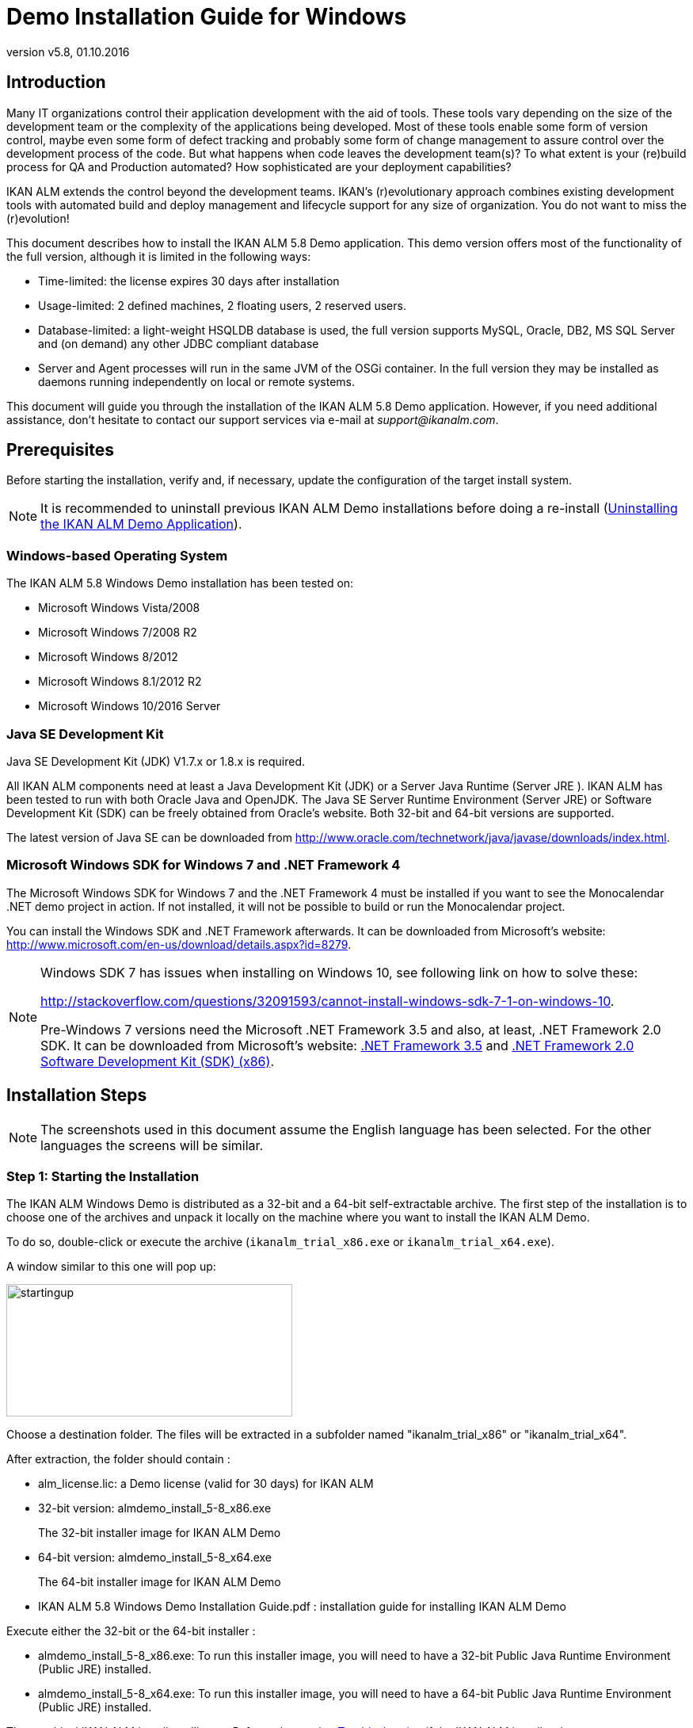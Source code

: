 // The imagesdir attribute is only needed to display images during offline editing. Antora neglects the attribute.
:imagesdir: ../images
:description: Demo Installation Guide for Windows
:revnumber: v5.8
:revdate: 01.10.2016

= Demo Installation Guide for Windows

== Introduction

Many IT organizations control their application development with the aid of tools.
These tools vary depending on the size of the development team or the complexity of the applications being developed.
Most of these tools enable some form of version control, maybe even some form of defect tracking and probably some form of change management to assure control over the development process of the code.
But what happens when code leaves the development team(s)? To what extent is your (re)build process for QA and Production automated? How sophisticated are your deployment capabilities?

IKAN ALM extends the control beyond the development teams.
IKAN`'s (r)evolutionary approach combines existing development tools with automated build and deploy management and lifecycle support for any size of organization.
You do not want to miss the (r)evolution!

This document describes how to install the IKAN ALM 5.8 Demo application.
This demo version offers most of the functionality of the full version, although it is limited in the following ways:

* Time-limited: the license expires 30 days after installation
* Usage-limited: 2 defined machines, 2 floating users, 2 reserved users.
* Database-limited: a light-weight HSQLDB database is used, the full version supports MySQL, Oracle, DB2, MS SQL Server and (on demand) any other JDBC compliant database
* Server and Agent processes will run in the same JVM of the OSGi container. In the full version they may be installed as daemons running independently on local or remote systems.


This document will guide you through the installation of the IKAN ALM 5.8 Demo application.
However, if you need additional assistance, don`'t hesitate to contact our support services via e-mail at __support@ikanalm.com__.

== Prerequisites

Before starting the installation, verify and, if necessary, update the configuration of the target install system. 

[NOTE]
====
It is recommended to uninstall previous IKAN ALM Demo installations before doing a re-install (<<_windemo_uninstalling>>).
====

=== Windows-based Operating System

The IKAN ALM 5.8 Windows Demo installation has been tested on:

* Microsoft Windows Vista/2008
* Microsoft Windows 7/2008 R2
* Microsoft Windows 8/2012
* Microsoft Windows 8.1/2012 R2
* Microsoft Windows 10/2016 Server


[[_chbbgjeb]]
=== Java SE Development Kit

Java SE Development Kit (JDK) V1.7.x or 1.8.x is required.

All IKAN ALM components need at least a Java Development Kit (JDK) or a Server Java Runtime (Server JRE ). IKAN ALM has been tested to run with both Oracle Java and OpenJDK.
The Java SE Server Runtime Environment (Server JRE) or Software Development Kit (SDK) can be freely obtained from Oracle's website.
Both 32-bit and 64-bit versions are supported. 

The latest version of Java SE can be downloaded from http://www.oracle.com/technetwork/java/javase/downloads/index.htm[http://www.oracle.com/technetwork/java/javase/downloads/index.html,window=_blank].

[[_chbidjhb]]
=== Microsoft Windows SDK for Windows 7 and .NET Framework 4

The Microsoft Windows SDK for Windows 7 and the .NET Framework 4 must be installed if you want to see the Monocalendar .NET demo project in action.
If not installed, it will not be possible to build or run the Monocalendar project.

You can install the Windows SDK and .NET Framework afterwards.
It can be downloaded from Microsoft`'s website: http://www.microsoft.com/en-us/download/details.aspx?id=8279[http://www.microsoft.com/en-us/download/details.aspx?id=8279,window=_blank].

[NOTE]
====
Windows SDK 7 has issues when installing on Windows 10, see following link on how to solve these:

http://stackoverflow.com/questions/32091593/cannot-install-windows-sdk-7-1-on-windows-10[http://stackoverflow.com/questions/32091593/cannot-install-windows-sdk-7-1-on-windows-10,window=_blank].

Pre-Windows 7 versions need the Microsoft .NET Framework 3.5 and also, at least, .NET Framework 2.0 SDK.
It can be downloaded from Microsoft`'s website: http://www.microsoft.com/en-us/download/details.aspx?id=21#_blank[.NET Framework 3.5,window=_blank] and https://www.microsoft.com/en-us/download/details.aspx?id=19988#_blank[.NET Framework 2.0 Software Development Kit (SDK) (x86),window=_blank].
====

== Installation Steps

[NOTE]
====
The screenshots used in this document assume the English language has been selected.
For the other languages the screens will be similar.
====

=== Step 1: Starting the Installation

The IKAN ALM Windows Demo is distributed as a 32-bit and a 64-bit self-extractable archive.
The first step of the installation is to choose one of the archives and unpack it locally on the machine where you want to install the IKAN ALM Demo.

To do so, double-click or execute the archive (``ikanalm_trial_x86.exe`` or ``ikanalm_trial_x64.exe``).

A window similar to this one will pop up:


image::startingup.png[,361,167] 

Choose a destination folder.
The files will be extracted in a subfolder named "ikanalm_trial_x86" or "ikanalm_trial_x64". 

After extraction, the folder should contain :

* alm_license.lic: a Demo license (valid for 30 days) for IKAN ALM
* 32-bit version: almdemo_install_5-8_x86.exe
+
The 32-bit installer image for IKAN ALM Demo
* 64-bit version: almdemo_install_5-8_x64.exe
+
The 64-bit installer image for IKAN ALM Demo
* IKAN ALM 5.8 Windows Demo Installation Guide.pdf : installation guide for installing IKAN ALM Demo


Execute either the 32-bit or the 64-bit installer :

* almdemo_install_5-8_x86.exe: To run this installer image, you will need to have a 32-bit Public Java Runtime Environment (Public JRE) installed.
* almdemo_install_5-8_x64.exe: To run this installer image, you will need to have a 64-bit Public Java Runtime Environment (Public JRE) installed.


The graphical IKAN ALM installer will start.
Refer to the section <<_windemo_troubleshooting>> if the IKAN ALM installer does not start.

Depending on the flavor of Windows OS used, there can be differences in the installer`'s behavior.

If UAC is enabled (Windows Vista and later), Windows will ask for a confirmation for the program to make changes to the computer (if your User account is an Administrator). If you are trying to install the application from an account other than Administrator, you might get the message "requested operation requires elevation."

Double-click the `almdemo_install_5.8_xXX.exe` file.
The following window will pop up:


image::fig3_1.png[,171,184] 

Select your preferred installation language and click __OK__.

The following welcome screen will be displayed:


image::fig3_2.png[,813,491] 

Click _Next_ to continue.


image::fig3_3.png[,815,489] 

Carefully read the readme information.
Click the _Next_ button to continue.

[[_chbfgfcf]]
=== Step 2: License Agreement


image::fig3_4.png[,811,487] 

Read the license agreement carefully.
Select the option _I
accept the terms of this license agreement._ and click the _Next_ button.

=== Step 3: Installation Location


image::fig3_5.png[,812,487] 

Select the home directory for installing the Demo Application on your file system.
The default home directory is C:\ALMDemo.
You can change this location using the _Browse_ button.

Further on in this document, this location will be referred to as __ALM_HOME__.

Click _Next_ to continue.

If the directory already exists, a warning message will appear.


image::directoryexists.png[,618,127] 

All installation packs must be installed.


image::fig3_6.png[,810,486] 

Click _Next_ to proceed to the selection of a Java Development Kit (JDK).

=== Step 4: Selecting a Java Development Kit


image::fig3_7.png[,812,488] 

As mentioned in the section <<_chbbgjeb>>, a Java Development Kit (JDK) version 1.7 or 1.8 is required. 

[NOTE]
====
A Java Runtime Environment (JRE) will not be sufficient!
====

If the selected directory does not contain a proper JDK, the following error message will be displayed:


image::errordirectory.png[,417,142] 


[[_chbhbhgj]]
=== Step 5: Configuration Settings


image::fig3_9.png[,813,489] 

Configure the network ports used by IKAN ALM.
Normally, the defaults presented should be OK, but it is important that these port numbers are not in use by other processes.

Get to a DOS prompt and type `netstat -an` to check which ports are currently in use.

In the remainder of this guide, the Application Server Port will be referred to as __ALM_APPSERVER_PORT__.

Click _Next_ to obtain an installation summary.


image::fig3_10.png[,815,489] 

Click _Next_ to start the installation with the given settings:


image::fig3_11.png[,810,486] 

Once the installation is finished, click__ Next__ to proceed with setting up the Start Menu.

=== Step 6: Start Menu Shortcuts


image::fig3_12.png[,816,488] 

Select the Program Group and Shortcut Name for the Start Menu.
The default group and name is __IKAN ALM
Demo 5.8__.
You may change these names.

Click _Next_ to complete the IKAN ALM Demo installation.


image::fig3_13.png[,814,488] 


== Setup After Installation

=== Installing the IKAN ALM License

Together with this Installation Guide and the installer, you should have received a license file named __alm_license.lic__.

This demo license will expire after 30 days (<<_chbfgfcf>>). Contact IKAN ALM support if you did not receive the license file or if you want to extend the license period.

Start the IKAN ALM Demo Server:

* Via the Start Menu: 
+
__Applications > IKAN ALM
Demo 5.8 > Start IKAN ALM Demo server__
* Or via the batch file:
+
Double click the _ALM_HOME/startDemo.cmd_ file.


Open the IKAN ALM web application:

* Via the start menu:
+
__Start > Programs > IKAN
ALM Demo 5.8 > Open IKAN ALM in browser__
* Or via a web browser:
+
Provide the following URL: _\http://MACHINE_NAME:ALM_APPSERVER_PORT/alm_ (e.g., \http://ikan009:9080/alm)


The _Install license_ screen will appear.


image::novalidlicense.png[,497,273] 

Enter or browse to the file location of the _alm_license.lic_ file you received and click __Submit__.
Do not alter the file or filename.
The following screen will appear when the license is installed:


image::install_license.png[,514,306] 


== Using the IKAN ALM 5.8 Demo Application

[[_chbgjjeb]]
=== Starting and Stopping the IKAN ALM Server

The IKAN ALM Demo Server must be running in order to work with IKAN ALM.

Start the IKAN ALM Demo Server:

* Via the shortcut menu: 
+
__Start > Programs > IKAN
ALM Demo 5.8 > Start IKAN ALM Demo server__
* Or via the batch file:
+
Double click the _ALM_HOME/startDemo.cmd_ file.


This will launch a Tomcat webserver and the IKAN ALM Demo server (which runs both the IKAN ALM Server and Agent). When the IKAN ALM Demo server prompt window displays a message like: "Successfully connected with IKAN ALM server", the ALM Demo is fully started.


image::fig5_1.png[,687,351] 

If a message such as "INFO : Server startup in nnn ms" is displayed, the Tomcat Server is completely up and running and you can use the Web application.


image::fig5_2.png[,687,351] 

Stop the IKAN ALM Demo Server:

* Via the shortcut menu: 
+
__Start > Programs > IKAN
ALM Demo 5.8 > Stop IKAN ALM Demo server__
* Or via the batch file:
+
Double click the _ALM_HOME/stopDemo.cmd_ file.


=== Opening the IKAN ALM Web Application

If you work on the system where you installed the IKAN ALM demo you can do the following:

_Start > Programs > IKAN
ALM Demo 5.8 > Open IKAN ALM in browser_

If you did not install the Start Menu shortcuts, or if you work on a remote system on the same network as the machine where you installed the IKAN ALM demo, do the following:

. Start an internet browser 
. Provide the following _URL: \http://MACHINE_NAME: ALM_APPSERVER_PORT/alm_


[NOTE]
====
_
MACHINE_NAME_ may be replaced by the machine name or IP address (e.g., 127.0.0.1, IKAN001, ... ) of the system where you installed the IKAN ALM demo. _ALM_APPSERVER_PORT_ as configured in section <<_chbhbhgj>>.
For example, an IKAN ALM start URL could be __\http://ikan009:9080/alm__.
====

An internet browser window will appear, displaying the IKAN ALM _Log in_ screen.

[[_ceggadeb]]
=== Logging on to the IKAN ALM Web Application

You are ready to start working with the IKAN ALM web interface.


image::Logon.png[,524,319] 

You may add this link to your internet browser`'s Favorites.

Log on to IKAN ALM with one of the following predefined User IDs and passwords:

[cols="1,1,1", frame="topbot", options="header"]
|===
| User ID
| Password
| Access Rights


|

user
|

user
|

User

|

project
|

project
|

Project Administration

|

global
|

global
|

Global Administration
|===


We suggest that you start with the User ID _global_ (password: __global__), since this User has complete access to all components in the IKAN ALM Demo.

Provide the User ID and Password, and select __Log
in__.
The IKAN ALM home page will be displayed and you can start working in IKAN ALM.

=== IKAN ALM Demo Projects

The IKAN ALM Demo Installation includes two completely configured demo projects with a versioning system (Subversion), scripting tools, scripts, sources, global administration and project administration fully set up and ready for build and deploy activities.

==== Customers Project

The _Customers project_ is a small web application, written in Java, for managing a trivial customers database.
Its lifecycle contains three stages: the CONTBUILD, TEST and PRODUCTION levels. 

* The CONTBUILD level will automatically build the sources when changed, ensuring Continuous Integration.
* The TEST level will upload generated test data into a test database and deploy the application to the IKAN ALM web server (Apache Tomcat) under a test context.
* The PRODUCTION level will deploy the application to the IKAN ALM web server (Apache Tomcat) under a production context.


Scripts are executed with Apache Ant.

For a detailed description of this project, refer to the chapter <<_webpadproject>>.

==== Monocalendar Project

The _Monocalendar project_ is a stand-alone calendar application written in C Sharp.
Its lifecycle in the Head Project Stream also contains three levels:

* CONTBUILD for Continuous Integration
* TEST for the rebuild and creation of an NSIS installer
* PRODUCTION for installing/uninstalling the application


The scripts are executed with NAnt.
For a detailed description of this project, refer to the section <<_monocalendarproject>>.

=== Documentation

The _IKAN ALM User Guide_ is available in the following formats:

* _Start > Programs > IKAN ALM Demo 5.8 > IKAN ALM Documentation_
* in PDF format under _ALM_HOME/doc/ALMUserGuide.pdf_
* in HTML format, within the IKAN ALM web application:
+
Select _Help_ on the main menu.
A new internet browser window will pop up, displaying the "`Table of Contents`".
* as context-sensitive help on each IKAN ALM user interface screen.
+
Click the image:icons/help.gif[,16,16]  icon next to the selected menu indication to access it.

[[_webpadproject]]
== Sample Java Project (Customers)

The Customers project is a small web application, written in Java, for managing a trivial customers database.
Its lifecycle contains three stages (Levels):

. CONTBUILD Level
+
This Level will automatically build the sources when changed, ensuring Continuous Integration
. TEST Level
+
This Level will upload generated test data into a test database and deploy the application to the IKAN ALM web server (Apache Tomcat) under a test context.
. PRODUCTION Level
+
This Level will deploy the application to the IKAN ALM web server (Apache Tomcat) under a production context.


The scripts used by this Project are executed with Apache Ant.

The following sections describe the different steps:

* <<_webpad_managedesktop>>
* <<_webpad_unlockproject>>
* <<_webpad_builddeliver>>
* <<_cegheagc>>


[[_webpad_managedesktop]]
=== Managing Your Desktop

The Desktop allows you to observe the actions (Builds, Deploys) in a project.
If you log on for the first time, your Desktop will be empty.

In this section, we will create a desktop item for the Customers project.

On the Desktop screen, click the _Add to Desktop_ button.


image::desktop.png[,928,203] 

The _Add to Desktop_ window pops up.


image::fig6.1_2.png[,775,467] 

A Project may have different lifecycles.
In IKAN ALM, those lifecycles are organized in Project Streams.
In order to follow up all the activity in a Project Stream, you can create a Project Stream Desktop Type.

Select the "1-0" Project Stream of the Customers Project, then click the _Add to Desktop_ button.

A confirmation message will appear if the item is successfully added to the Desktop.
Press the _Close_ button to close the _Add to Desktop_ window.

[NOTE]
====
You can also select individual Levels in the tree and add them to your Desktop.
====

On the __Desktop Overview__, expand the Project Stream Levels by clicking the image:icons/ExpandProjectStream.gif[,10,10]  icon in front of the _Customers 1-0_ Project Stream Desktop item.
The following Levels are now displayed:


image::fig6.1_3.png[,917,264] 

As you can see, there is not much activity going on in the Customers project yet, since the project is locked.
In the next step, we will unlock the project.

[[_webpad_unlockproject]]
=== Unlocking a Project

In order to build the Customers Project, it must be unlocked together with the corresponding Levels in the Project Administration section.
This action can only be performed by a User having Project Administration rights, like the "`global`" or "`project`" User ID (See <<_ceggadeb>>).

Select image:icon_ProjectAdmin_13x13.png[,26,28] _Project
Administration_ on the main menu to start the unlock procedure.


image::fig6.2_1.png[,905,308] 

Click the _Edit_ image:icons/edit.gif[,15,15]  icon in front of the _Customers_ Project.

[NOTE]
====
There is also an__ Unlock __image:icons/unlock.gif[,15,15]  icon for each Project in the list here.
This icon will only unlock the Project, leaving the Levels locked.
====

The resulting _Project Info_ screen appears in the Customers Project Administration context.
We are not going to change the Project Settings, but you could verify the existence of the Project in the Subversion repository by clicking the _Check Project Name in the VCR_ button.

Select _Audit Project_ on the submenu in order to check the consistency of the Project.


image::fig6.2_2.png[,892,79] 

Before showing the _Audit Project_ screen, several checks will be done to verify the setup of the Project.
You can click the image:icons/help.gif[,16,16]  button to get context-sensitive help on this function.
For more information, refer to the chapter _Auditing
Projects_ in the _IKAN ALM User Guide_ for more information. 

If the project is consistent (branches, levels, environments, phases and parameters are valid), an _Unlock_ link will appear in the _Actions_ panel.
Click this link to unlock the Project and its Levels.


image::fig6.2_3.png[,766,510] 

As a result, the _Locked_ icons for the Levels will disappear.
The Project is not locked anymore.
Select the Project Administration image:icon_ProjectAdmin_13x13.png[,26,28]  icon on the main menu to verify that the _Lock_ button for the Project also disappeared.

As soon as the Project and its Levels are unlocked, there will automatically be some action in the Project.
Check the next section to understand what is happening.

[[_webpad_builddeliver]]
=== Building/Delivering in the Lifecycle of a Project

[[_firstbuild]]
==== Automatic Build on the Build Level

Once the Project is unlocked, it will be built automatically.

Since a Continuous Build schedule is linked to the Project`'s Build Level (CONTBUILD), the IKAN ALM scheduler will check at startup (and from then on every minute) whether there are changes in the trunk of the Subversion repository connected to the Project. 

If changes have been made, or if there has never been a Build before (like in this case), a Build Level Request will be created.

To verify the result of this Build Level Request select _Level Requests > Overview Level
Requests_ on the main menu.

The following overview will be displayed:


image::fig6.3_1.png[,919,424] 

Select the _OID_ (1) of the Level Request to display the__ Level Request Detail__ page on which you can verify what happened during the Build Level Request.

In IKAN ALM, the steps of the build process are called Phases.
To see what happened during the Level Request, select the _Phase
Logs_ tab:


image::fig6.3_2.png[,918,480] 

This page displays the logs of the Level Phases, the Build and Deploy actions and their Build and Deploy Phases executed during the handling of a Level Request.
It also provides more detailed information regarding the used Parameters.
Since the CONTBUILD Level has one Build Environment, there will be one Build Action with Build Phases, and no Deploy Actions.
Try clicking on the names of the phases: this will expand the phase, displaying its details.

The log of the Execute Script Phase is the most interesting one.
It should show a successful compilation process, the creation of a .war file, and some supporting tasks.
To display it, expand the Build action (called Build 1 on Machine XXX). This shows the Build phases that were executed during the Build action.
Next, expand the Execute Script phase.
This will reveal the execution log, where you will find the output of the Ant build script that was executed.


image::fig6.3_3.png[,874,562] 


[[_delivertotest]]
==== Delivering the Build to the TEST Level

At this point there is a successful Build available on the first level of the Head Project Stream.
We will now deliver it to the next Levels (TEST and PRODUCTION) in the lifecycle.

Select _Desktop_ on the main menu.


image::fig6.3_4.png[,943,274] 

Click the _Deliver_ image:icons/icon_deliverBuild.png[,15,15]  icon at the right of the _Customers H_1-0 TEST_ Level.


image::fig6.3_5.png[,900,611] 

On the _Create Level Request_ screen, provide a description and select the Build (1) by clicking the appropriate Build row.

[NOTE]
====
If you leave the _Requested Date/Time_ field blank, the Deliver Level Request will be executed immediately.
====

Click the__ Create__ button.
You will be forwarded to the __Desktop__.
A Deliver Build Level Request is created for the Test Level of your project. 

The status of the Level Request is set to__ Waiting Date/Time__ (image:icons/waiting_datetime.gif[,15,15] ) until it will be handled by the IKAN ALM Server.
Then the status changes to__ Run__ (image:icons/run.gif[,15,15] ). 

On the _Desktop Overview,_ click the _Latest Level Request_ link for the TEST Level.


image::fig6.3_5b.png[,951,262] 

The __Level Request Detail __screen will be displayed.

Click the _Refresh_ link or activate the _Auto Refresh_ function on the submenu.
Finally, the Level Request should end with the status__ Success__ (image:icons/succes.gif[,15,15] ).


image::fig6.3_6.png[,942,420] 


===== What is the result of this Deliver to Test?

The Test Level of the Customers project contains a Deploy action.
During the Deploy step, the Customers web application was deployed to the Tomcat server that also runs the ALM Demo.
The application was deployed under a test context ("`/customers_test`"). Before the application was deployed, a database (a HSQLDB, also running in Tomcat) was uploaded with test data.

To see the deployed application, open a web browser and enter the following URL: `\http://MACHINE_NAME:ALM_APPSERVER_PORT/customers_test` (for example: \http://ikan009:9080/customers_test).


image::fig6.3_7.png[,661,260] 


[NOTE]
====
The general color of the application is green.
This is to indicate that this is the test version of the application.
The general color of the production version will be red.

Also notice that the version of the sources (the VCR tag) that were used to build this version of the application, is shown in the welcome panel.
In this example, the VCR tag is H_1-0_b1.
====

Click on the _List all Customers_ link to display the list of all Customers defined in the test database.


image::fig6.3_8.png[,643,282] 


[[_delivertoproduction]]
==== Delivering the Build to the PRODUCTION Level

To see what happens next in the lifecycle, we will deliver to the Production level.
We could do this in a similar way as for the Test level via the Desktop.
An alternative way is to select _Level
Requests > Create Level Request_ on the menu.


image::fig6.3_9.png[,880,388] 

Click the__ Deliver __image:icons/icon_deliverBuild.png[,15,15]  icon at the right of the Customers H_1-0 PRODUCTION Level.

As you did when creating the Level Request for the TEST level, provide a Description, and select the Build Number __1__.
Leaving the _Requested Date/Time_ field blank means that the Deliver Level Request will be executed immediately.

Click the__ Create__ button.

You will be forwarded to the _Level
Requests Detail_ screen.


image::fig6.3_10.png[,957,543] 

A new Level Request will be created, with status _Awaiting
Pre-Approval_ (image:icons/waiting_approval.gif[,15,15] ). Since a Pre-Approval is linked to the PRODUCTION level, a notification mail will be sent to all members of the _ALM User_ User Group.

The newly created Level Request will stay in the _Awaiting Pre-Approval_ status until the approval is granted.
Since the global user is a member of the _ALM User_ User Group, select _Approvals
> Outstanding Approvals_ on the main menu, then click the__ Approve __image:icons/approve.gif[,15,15]  link.


image::fig6.3_11.png[,955,483] 

Enter any approval text (optional) and click the _Approve_ button.

The Level Request will now be handled by the IKAN ALM Server. 

Return to the _Desktop Overview_ by selecting _Desktop_ on the main menu.
The status of the _Latest Level Request_ for the Production Level is now set to__ Run__ (image:icons/run.gif[,15,15] ). Click the__ Refresh__ link or activate _Auto
Refresh_ on the submenu.
Finally, the Level Request should end with the status__ Success__ (image:icons/succes.gif[,15,15] ).

You may click also click the _Latest Level Request_ link on the __Desktop Overview __to follow up the execution of the different phases. 


image::fig6.3_11b.png[,958,269] 


===== What is the result of this Deliver to Production?


image::fig6.3_12.png[,655,234] 


[NOTE]
====
To see the deployed application on Production, open a web browser and enter the following URL: `\http://MACHINE_NAME:ALM_APPSERVER_PORT/customers` (for example: \http://ikan009:9080/customers).

The general color of the application is red.
This is to indicate that this is the production version of the application.
Also notice that the version of the sources (the VCR tag) that were used to build this version of the application, is shown in the welcome panel.
Here, the VCR tag is H_1-0_b1.
====

Click on the _List all Customers_ link to display the list of all Customers defined in the production database.


image::fig6.3_13.png[,652,411] 


[[_cegheagc]]
=== Triggering a Scheduler Build via a Source Commit

It is possible to check out the source code of the demo projects and to commit changes.

Install a Subversion client, for example Tortoise SVN, and check out the source code.

The repository URL is _\file:///ALM_HOME/vcr/subversion/repository/customers/trunk_ for the Customers project.

Modify a source file and commit it.
The Scheduler will pick up the changes and will start building the Project.

=== Additional Information on Custom Phases

Instead of using one large Ant script that performs all tasks, the deployment of the Customers application uses several small scripts that each perform a specific task.
The tasks that were reusable have been encapsulated as IKAN ALM Custom Phases.

More specifically, the deploy to the Test level does three things:

* Adapt the .war file (set the database connection parameters in certain config files)
* Populate a database with test data
* Deploy the application to Tomcat


The first task was not general enough to be reused, but for the other two tasks Custom Phases were made: the "`Update DB`" and the "`Tomcat Deploy`" phases.

To view the definitions of these phases, go to image:icon_GlobalAdmin_13x13.png[,26,28] __Global
Administration > Phases > Overview__.


image::fig6.5_1.png[,964,511] 

Click the _Edit_ image:icons/edit.gif[,15,15]  icon before the __com.ikanalm.phases.ant.scripting.tomcatDeploy Phase__.


image::fig6.5_2.png[,873,725] 

This page displays general information about the Phase, the Phase Parameters that can be set to configure the execution of the Phase, and where the Phase is currently being used (the _Connected
Levels and Environments_ panel).

One of the parameters that can be set is "`tomcat.server.url`". It sets the base URL of the Tomcat server where an application needs to be deployed.
When a Phase is added to an Environment (a Level, Build or Deploy Environment), those parameters can be given a different value for each Environment.
That means that the same Phase can be reused in a lot of different Environments, each time performing a different task, which offers a lot of flexibility.

As you can see on the _Connected Levels and Environments_ panel, our Tomcat Deploy phase is currently being used in 2 different places:

* In the _testdeploy_ Deploy Environment of the Test Level, where it deploys the Customers application to the test context
* In the _proddeploy_ Deploy Environment of the Production Level, where it deploys the Customers application to the production context


For an example of a more advanced usage of Parameters, look at the "`contextPath`" Phase Parameter.
Its default value is set to ``/$\{applicationName}``, and it has this value set in both the testdeploy and proddeploy Environments (you can see them by clicking the _Edit _image:icons/edit.gif[,15,15]  icon in front of the _contextPath_ Parameter). Still, the Customers application is deployed to 2 different contexts, namely "`customers_test`" and "`customers`". 

How does this work?

The answer lies in a Deploy Parameter (named "`applicationName`") which is defined on both Deploy Environments.

Go to image:icon_ProjectAdmin_13x13.png[,26,28] __Project
Administration__, and edit the Customers Project.
Next, in the menu, select __Deploy Environments > Deploy Parameters__:


image::fig6.5_3.png[,763,447] 

As you can see, for the testdeploy environment, the value of the "`applicationName`" parameter is "`customers_test`", while for the proddeploy environment, the specified value is "`customers`". When the Tomcat Deploy Phase is being executed, the property $\{applicationName} will be replaced with the value of the Deploy Parameter, which yields the desired behavior.

For more information on Custom Phases and on how you can create them yourself, please refer to the _IKAN ALM User
Guide_ (chapter _Global Administration, Phases_ and appendix __Phases: General Information__), and to the document __Using and Developing Custom Phases__.
[[_monocalendarproject]]
== Sample .NET Project (Monocalendar)

The Monocalendar Project is a stand-alone calendar application written in C Sharp.
Its lifecycle in the Head Project Stream contains three stages (Levels):

. CONTBUILD Level
+
This Level will automatically build the sources when changed, ensuring Continuous Integration.
. TEST Level
+
This Level will rebuild and create an NSIS installer.
. PRODUCTION Level
+
The Level for installing/uninstalling the application.


The scripts are executed with NAnt.
Microsoft SDK for Windows 7 and Microsoft .NET Framework 4 are needed for compilation (see also <<_chbidjhb>>).

The following sections describe the different steps:

* <<_cegibjjh>>
* <<_cegdidfh>>
* <<_cegfgdef>>
* <<_cegcgjif>>


[[_cegibjjh]]
=== Managing Your Desktop

The Desktop allows you to observe the actions (Builds, Deploys) in a project.
When you log on for the first time, your Desktop is empty.

In this section, we will create a desktop item for the Monocalendar project.

On the _Desktop_ screen, click the _Add
to Desktop_ button.


image::desktop.png[,928,203] 

The _Add to Desktop_ window pops up.


image::monocal_02.png[,591,359] 

A Project may have different lifecycles.
In IKAN ALM, these are organized in Project Streams.
In order to follow up all activity in a Project Stream, you can create a Project Stream Desktop Type.

Select the "1-0" Project Stream of the Monocalendar Project, then click the _Add to Desktop_ button.

A confirmation message will appear if the item is successfully added to the Desktop.
Press the _Close_ button to close the _Add to Desktop_ window. 

[NOTE]
====
You can also select individual Levels in the tree and add them to your Desktop.
====

Expand the Project Stream Levels by clicking the image:icons/ExpandProjectStream.gif[,10,10]  icon in front of the__ Monocalendar 1-0__ Project Stream Desktop item.
The following Levels are now displayed:


image::monocal_03.png[,911,255] 

As you can see, there is not much activity going on in the Monocalendar project yet, since the project is locked.
In the next step, we will unlock the project.

[[_cegdidfh]]
=== Unlocking a Project

In order to build the Monocalendar Project, it must be unlocked together with the corresponding Levels in the Project Administration section.
This action can only be performed by a User having Project Administration rights, like the "`global`" or "`project`" User (<<_ceggadeb>>).

Select image:icon_ProjectAdmin_13x13.png[,26,28] _Project
Administration_ on the main menu to start the unlock procedure.


image::monocal_04.png[,911,319] 

Click the _Edit_ image:icons/edit.gif[,15,15]  icon in front of the Monocalendar Project.

[NOTE]
====
There is also an__ Unlock __image:icons/unlock.gif[,15,15]  icon for each Project in the list here.
This icon will only unlock the Project, leaving the Levels locked.
====

The resulting _Project Info_ screen appears in the Monocalendar Project Administration context.
We are not going to change the Project Settings, but you could verify the existence of the Project in the Subversion repository by clicking the _Check Project Name in the VCR_ button.

Select _Audit Project_ on the submenu in order to check the consistency of the Project.


image::monocal_05.png[,910,71] 

Before showing the _Audit Project_ screen, several checks will be done to verify the setup of the Project.
You may click the image:icons/help.gif[,16,16]  button to get context-sensitive help on this function.
Refer to the chapter _Auditing
Projects_ in the _IKAN ALM User Guide_ for more information. 

If the project is consistent (branches, levels, environments, phases and parameters are valid), an _Unlock_ link will appear in the _Actions_ panel.
Click this link to unlock the Project and its Levels.


image::monocal_06.png[,755,508] 

As a result, the _Locked_ icons for the Levels will disappear.
The Project is not locked anymore.
Select _Projects Overview_ on the submenu to verify that the _Lock_ button for the Project also disappeared.

As soon as the Project and its Levels are unlocked, there will automatically be some action in the Project.
Check the next section to understand what is happening.

[[_cegfgdef]]
=== Building/Delivering in the Lifecycle of a Project

==== Automatic Build on the BUILD Level

Once the Project is unlocked, it will be automatically built.

Since there is a Continuous Build schedule linked to the Project`'s Build Level (CONTBUILD), the IKAN ALM scheduler will check at startup (and from then on every minute) whether there are changes in the trunk of the Subversion repository connected to the Project. 

If changes have been made, or if there has never been a Build before (like in this case), a Build Level Request will be created.

To verify the result of this Build Level Request select _Level Requests > Overview Level
Requests_ on the main menu

The following overview will be displayed:


image::monocal_07.png[,913,412] 

Click the OID (1) of the Level Request to display the __Level
Request Detail __window on which you can verify what happened during the Build Level Request.

In IKAN ALM, the steps of the build process are called Phases.
To see what happened during the Level Request, select the _Phase
Logs_ tab:


image::monocal_08.png[,914,481] 

This page displays the logs of the Level Phases, the Build and Deploy actions and the Build and Deploy Phases executed during the handling of the Level Request.
It also provides more detailed information regarding the used Parameters.
Try clicking on the names of the phases: this will expand the phase, displaying its details.

The log of the _Execute Script_ phase is the most interesting one.
It should show a successful compilation process with some supporting tasks.
To get to it, expand the Build action (called ``Build 1 on
Machine XXX``). This shows the Build phases that were executed during the Build action.
Next, expand the __Execute
Script __phase.
This will reveal the execution log, where you will see that some compile actions succeeded and resulted in the creation of a _Monocalendar.exe_ file.


image::monocal_09.png[,832,680] 


==== Delivering the Build to the TEST Level

At this point there is a successful Build available on the first level of the Head Project Stream.
We will now deliver it to the next Levels (TEST and PRODUCTION) in the lifecycle.

Select _Desktop_ on the main menu.


image::monocal_10.png[,909,254] 

Click the _Deliver_ image:icons/icon_deliverBuild.png[,15,15]  icon at the right of the _Monocalendar 1-0 TEST_ Level.


image::monocal_11.png[,750,543] 

On the _Create Level Request_ screen, provide a description and select the Build (1) by clicking the appropriate Build row.

[NOTE]
====
If you leave the _Requested Date/Time_ field blank, the Deliver Level Request will be executed immediately.
====

Click the__ Create__ button.
You will be forwarded to the __Desktop__.
A Deliver Build Level Request is created for the Test Level of your project. 

The status of the Level Request is set to__ Waiting Date/Time__ (image:icons/waiting_datetime.gif[,15,15] ) until it will be handled by the IKAN ALM Server.
Then the status changes to__ Run__ (image:icons/run.gif[,15,15] ). 

On the Desktop, select the _Latest
Level Request_ of the TEST Level.


image::monocal_12.png[,923,292] 

The __Level Request Detail __screen will be displayed.

Click the _Refresh_ link or activate the _Auto Refresh_ function on the submenu.
Finally, the Level Request should end with the status__ Success__ (image:icons/succes.gif[,15,15] ).


image::monocal_12b.png[,920,266] 


===== What is the result of this Deliver to Test?

In the Monocalendar project the Test Level includes a Build action that recompiles the sources and creates an `installable .exe` file.
The Test Level also has a Deploy action that copies this .exe to a folder where the user can test the installation of the Monocalendar application by executing the installer .exe.

This folder is ``ALM_HOME/environments\Monocalendar\testdeploy\target ``(e.g., ``C:\ALMDemo\environments\Monocalendar\testdeploy\target``).

The result of the Build can be viewed by selecting the _Results_ tab on the __Level Request Detail __page:


image::monocal_13.png[,721,524] 


==== Delivering the Build to the PRODUCTION Level

To see what happens next in the lifecycle, we will deliver to the Production level.
We could do this in a similar way as for the Test level via the Desktop.
An alternative way is to select _Level
Requests > Create Level Request_ on the menu.


image::monocal_14.png[,907,384] 

Click the__ Deliver __image:icons/icon_deliverBuild.png[,15,15]  icon at the right of the Monocalendar H_1-0 PRODUCTION Level.

As you did when creating the Level Request for the TEST level, provide a Description, and select the Build Number __1__.
Leaving the _Requested Date/Time_ field blank means that the Deliver Level Request will be executed immediately.

Click the__ Create__ button.

You will be forwarded to the _Level
Requests Detail_ screen.


image::monocal_15.png[,950,519] 

A new Level Request will be created, with status _Awaiting
Pre-Approval_ (image:icons/waiting_approval.gif[,15,15] ). Since a Pre-Approval is linked to the PRODUCTION level, a notification mail will be sent to all members of the _ALM User_ User Group.

The newly created Level Request will stay in the _Awaiting
Pre-Approval_ status until the approval is granted.
Since the global user is a member of the _ALM User_ User Group, select _Approvals > Outstanding Approvals_ on the main menu, then click the _Approve_ (image:icons/approve.gif[,15,15] ) button.


image::monocal_16.png[,954,540] 

Enter any approval text (optional) and click the _Approve_ button.

The Level Request will now be handled by the IKAN ALM Server. 

Return to the _Desktop Overview_ by selecting _Desktop_ on the main menu. 

The status of the Level Request is set to__ Waiting
Date/Time__ (image:icons/waiting_datetime.gif[,15,15] ) until it will be handled by the IKAN ALM Server.
Next, the status changes to__ Run__ (image:icons/run.gif[,15,15] ). 


image::monocal_16b.png[,917,315] 

You may click on the Level Request`'s _OID_ to follow up the execution of the different phases.
Click the__ Refresh__ link or activate _Auto Refresh_ on the submenu.
Finally, the Level Request should end with the status__ Success__ (image:icons/succes.gif[,15,15] ).

[NOTE]
====
If you are running the IKAN ALM Demo version locally, a User Account Control warning will pop up asking you to allow the program `monocalendar.win32.installer.exe` to make changes to the computer.
Click _Yes_ to continue.
====

===== What is the result of this Deliver to Production?

In the Monocalendar project, the Production Level included a Deploy action.
The Monocalendar application will be installed and launched with the following result:


image::aboutmonocalendar.png[,835,459] 


[[_cegcgjif]]
=== Triggering a Scheduler Build via a Source Commit

It is possible to check out the source code of the demo projects and to commit changes.

Install a Subversion client, for example Tortoise SVN, and check out the source code.

The repository URL is _file:///ALM_HOME/vcr/subversion/repository/monocalendar/trunk_ for the Monocalendar Demo project.

Modify a source file and commit it.
The Scheduler will pick up the changes and will start building the project.
[[_windemo_uninstalling]]
== Uninstalling the IKAN ALM Demo Application

To uninstall the Demo Application, follow these steps:

. Stop the IKAN ALM Demo Server:
** Via the shortcut menu: 
+
__Start > Programs > IKAN
ALM Demo 5.8 > Stop IKAN ALM Demo server__
** Or via the batch file:
+
Double click the _ALM_HOME/stopDemo.cmd_ file.
. Run the Uninstaller:
+
Open __Programs and Features__, select the entry _ALMDemo 5.8_ and click _Uninstall/Change_
. Select the checkbox _Force the deletion of ..._ to remove all files related to the demo installation. If not, the files changed since the installation will be kept.
+
image::uninstalldemo.png[,372,247] 
+
. During the uninstallation, the following pop-up window is shown asking whether to uninstall the license key:
+
image::uninstalldemo_license.png[,343,174] 
+
Wait until the uninstallation has finished, then press _Quit_ to end the uninstaller:
+
image::uninstalldemo_quit.png[,263,179] 


:sectnums!:

[appendix]
== Appendix: JAAS Configuration

For authentication and authorization of users, IKAN ALM uses the Java Authentication and Authorization Service (JAAS) (see http://www.oracle.com/technetwork/java/javase/tech/index-jsp-136007.html[http://www.oracle.com/technetwork/java/javase/tech/index-jsp-136007.html,window=_blank]).

The IKAN ALM demo installation automatically pre-configures JAAS, so this appendix is only for troubleshooting, or if you want to adapt the authentication, e.g., for using Windows domain authentication.

JAAS authentication is performed in a pluggable way.
This permits applications to remain independent from underlying authentication technologies.
New or updated authentication technologies can be plugged into IKAN ALM without requiring modifications to the application itself.

=== IKAN ALM Demo JAAS Configuration

The IKAN ALM Demo installation has its own jaas.config file located in __ALM_HOME /system/security__.

By default, the _passwd.config_ file is used as a flat security file.

[NOTE]
====
IKAN ALM must be restarted if you add/change a record in the security file in order to make those changes visible.
====

=== JAAS Implementation: Flat File Security

The IKAN ALM Demo application uses this simple JAAS implementation whereby User Groups and Users are configured in a flat file.
In the JAAS configuration file this is specified as follows (where ALM_HOME=`"C:/ALMDemo`"):

[source]
----
/** * IKAN ALM flat file security configuration * Attention : the passwords in the passwd.config file must
be stored in MD5 encryption format **/**/ALM{ com.tagish.auth.FileLogin requiredpwdFile="C:/ALMDemo/system/security/passwd.config";};
----

=== JAAS Implementation: Windows Domain Authentication

If you want to use windows domain authentication, replace the IKAN ALM flat file configuration with the following lines (with YOURDOMAIN being the Windows domain, e.g., IKAN):

[source]
----
/** Example NTLogin (http://free.tagish.net)* Attention : the module NTSystem.dll must be copied to the
%WIN_HOME%/system32 directory.**/ALM{ com.tagish.auth.win32.NTSystemLogin required returnNames=true
returnSIDs=false defaultDomain=YOURDOMAIN;;
----

=== Flat File Security: Contents

The contents of the _passwd.config_ file, when using flat file security, is fairly easy and self-explanatory:

[source]
----
userid:encrypted password:groupname:groupname:groupnameuser:ee11cbb19052e40b07aac0ca060c23ee:ALM Userproject:46f86faa6bbf9ac94a7e459509a20ed0:ALM User:ALM Projectglobal:9c70933aff6b2a6d08c687a6cbb6b765:ALM User:ALM Administrator
----

The encrypted password in MD5 encryption format can be generated with a utility like HashCalc (http://www.slavasoft.com/hashcalc/overview.htm[http://www.slavasoft.com/hashcalc/overview.htm,window=_blank]).

For example: Adding a User with User ID "`testuser`" and password "`testuser`" who belongs to the _ALM User_ and _ALM
Project_ User Groups:


image::hashcalc.png[,527,534] 


. Add the following entry to the __passwd.config file__:
+

[source]
----
testuser:5d9c68c6c50ed3d02a2fcf54f63993b6:ALM
User:ALM Project
----
. Stop and restart the IKAN ALM Demo Server. <<_chbgjjeb>>
. Log on to IKAN ALM using User ID "`testuser`" and Password "`testuser`".


:sectnums:

:sectnums!:
[[_windemo_troubleshooting]]
[appendix]
== Troubleshooting

=== MSVCR71.dll was not found


image::msvcr71notfound.png[,502,172] 

The IKAN ALM Demo installer is unable to locate the following file: __MSVCR71.dll__.
You can read more about this issue on http://www.duckware.com/tech/java6msvcr71.html[http://www.duckware.com/tech/java6msvcr71.html,window=_blank].
There exists, however, no good solution.
Sun proposes to fix the problem by copying the msvcr71.dll located in the Java installation bin folder next to the__ java.exe__ located in the__ windows\system32__ directory.

=== Internet Browser cannot display the webpage


image::ie_cannotdisplay.png[,461,72] 



image::pagenotdisplayed.png[,326,50] 



image::failedtoconnect.png[,519,78] 

Cause: the IKAN ALM Demo server is not running.

Solution:

. Start the IKAN ALM Demo server: _Start > Programs > IKAN ALM Demo 5.8 > Start IKAN ALM Demo server_
. Refresh the__ login__ page in your internet browser.


=== License has expired

The last day of the 30 day trial period has ended.
If you want to extend your trial period, you must request a new license by sending a mail to __support@ikanalm.com__.

=== The installer doesn't start and displays the error:"Java Runtime not found"

When launching the 32-bit or 64-bit IKAN ALM Demo installer on Windows, you may receive the following error, after which the IKAN ALM Demo installer quits.


image::JRE_NotFound.png[,435,229] 

The most likely cause is that there is no suitable Java Runtime Environment (JRE) installed.
The 32-bit installer needs a 32-bit JRE installed, while the 64-bit installer needs a 64-bit JRE installed.
Furthermore, the JRE should be version 1.6 or higher.
The solution is to install a suitable JRE.

If for some reason you don't want to install a JRE, there is a workaround to launch the IKAN ALM installer with only a Java Development Kit (JDK) or a Server JRE installed: set the JAVA_HOME environment variable to point to the JDK or Server JRE folder, either globally on the system, or from a commandline prompt, and then launch the IKAN ALM installer.
When you set JAVA_HOME from a commandline prompt, there are two possible pitfalls:

* don't wrap the JAVA_HOME path in quotes, even when it contains spaces
* when UAC is enabled (Windows Vista and later), the commandline prompt must have Administrative privileges (the title of the prompt must start with "Administrator:")


:sectnums: